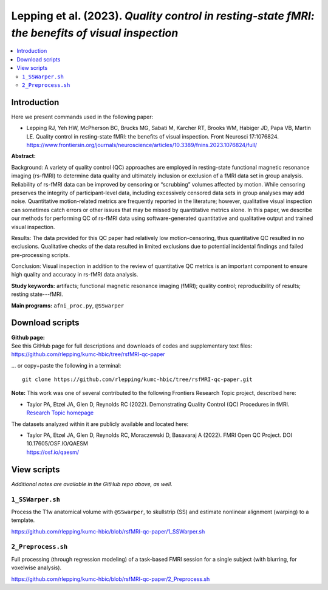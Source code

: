 .. _codex_fmri_2023_LeppingEtal:


**Lepping et al. (2023).** *Quality control in resting-state fMRI: the benefits of visual inspection*
****************************************************************************************************************

.. contents:: :local:

.. highlight:: Tcsh

Introduction
============

Here we present commands used in the following paper:

* | Lepping RJ, Yeh HW, McPherson BC, Brucks MG, Sabati M, Karcher RT,
    Brooks WM, Habiger JD, Papa VB, Martin LE. Quality control in
    resting-state fMRI: the benefits of visual inspection. Front
    Neurosci 17:1076824. 
  | `<https://www.frontiersin.org/journals/neuroscience/articles/10.3389/fnins.2023.1076824/full/>`_

**Abstract:**  

Background: A variety of quality control (QC) approaches are employed
in resting-state functional magnetic resonance imaging (rs-fMRI) to
determine data quality and ultimately inclusion or exclusion of a fMRI
data set in group analysis. Reliability of rs-fMRI data can be
improved by censoring or “scrubbing” volumes affected by motion. While
censoring preserves the integrity of participant-level data, including
excessively censored data sets in group analyses may add
noise. Quantitative motion-related metrics are frequently reported in
the literature; however, qualitative visual inspection can sometimes
catch errors or other issues that may be missed by quantitative
metrics alone. In this paper, we describe our methods for performing
QC of rs-fMRI data using software-generated quantitative and
qualitative output and trained visual inspection.

Results: The data provided for this QC paper had relatively low
motion-censoring, thus quantitative QC resulted in no
exclusions. Qualitative checks of the data resulted in limited
exclusions due to potential incidental findings and failed
pre-processing scripts.

Conclusion: Visual inspection in addition to the review of
quantitative QC metrics is an important component to ensure high
quality and accuracy in rs-fMRI data analysis.  



**Study keywords:**
artifacts; functional magnetic resonance imaging (fMRI); 
quality control; reproducibility of results; resting state---fMRI. 


**Main programs:** 
``afni_proc.py``, ``@SSwarper``


Download scripts
================

| **Github page:**
| See this GitHub page for full descriptions and downloads 
  of codes and supplementary text files:
| `<https://github.com/rlepping/kumc-hbic/tree/rsfMRI-qc-paper>`_
 
\... or copy+paste the following in a terminal::

  git clone https://github.com/rlepping/kumc-hbic/tree/rsfMRI-qc-paper.git
  

**Note:** This work was one of several contributed to the following
Frontiers Research Topic project, described here:

* | Taylor PA, Etzel JA, Glen D, Reynolds RC (2022).  Demonstrating
    Quality Control (QC) Procedures in fMRI.
  | `Research Topic homepage <https://www.frontiersin.org/research-topics/33922/demonstrating-quality-control-qc-procedures-in-fmri>`_

The datasets analyzed within it are publicly available and located
here:

* | Taylor PA, Etzel JA, Glen D, Reynolds RC, Moraczewski D, Basavaraj
    A (2022). FMRI Open QC Project.  DOI 10.17605/OSF.IO/QAESM 
  | `<https://osf.io/qaesm/>`_


View scripts
============

*Additional notes are available in the GitHub repo above, as well.*


``1_SSWarper.sh``
-------------------------------------------

Process the T1w anatomical volume with ``@SSwarper``, to skullstrip
(SS) and estimate nonlinear alignment (warping) to a template.

`<https://github.com/rlepping/kumc-hbic/blob/rsfMRI-qc-paper/1_SSWarper.sh>`_

``2_Preprocess.sh``
-------------------------------------------

Full processing (through regression modeling) of a task-based FMRI
session for a single subject (with blurring, for voxelwise analysis).

`<https://github.com/rlepping/kumc-hbic/blob/rsfMRI-qc-paper/2_Preprocess.sh>`_

